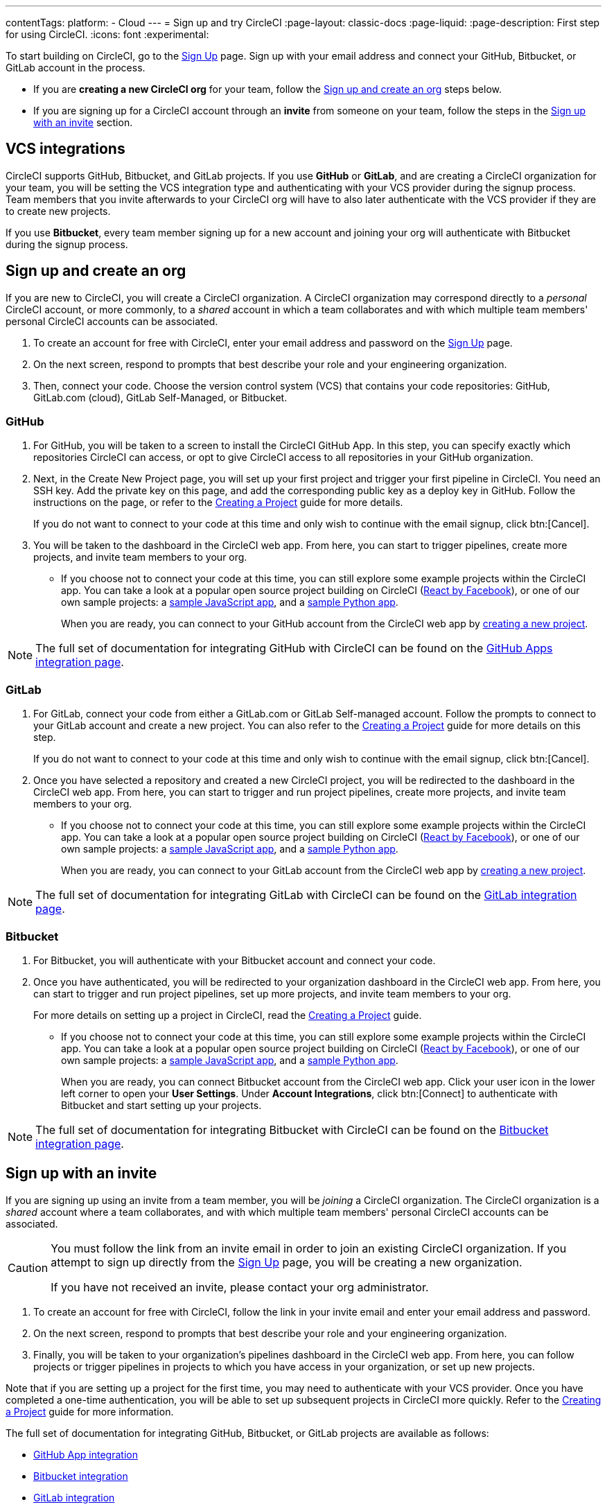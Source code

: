 ---
contentTags:
  platform:
  - Cloud
---
= Sign up and try CircleCI
:page-layout: classic-docs
:page-liquid:
:page-description: First step for using CircleCI.
:icons: font
:experimental:

//TODO: Check backlinks

To start building on CircleCI, go to the link:https://circleci.com/signup/[Sign Up] page. Sign up with your email address and connect your GitHub, Bitbucket, or GitLab account in the process.

- If you are **creating a new CircleCI org** for your team, follow the xref:#sign-up-and-create-an-org[Sign up and create an org] steps below. 
- If you are signing up for a CircleCI account through an **invite** from someone on your team, follow the steps in the xref:#sign-up-with-an-invite[Sign up with an invite] section.

[#vcs-integrations]
== VCS integrations

CircleCI supports GitHub, Bitbucket, and GitLab projects. If you use **GitHub** or **GitLab**, and are creating a CircleCI organization for your team, you will be setting the VCS integration type and authenticating with your VCS provider during the signup process. Team members that you invite afterwards to your CircleCI org will have to also later authenticate with the VCS provider if they are to create new projects.

If you use **Bitbucket**, every team member signing up for a new account and joining your org will authenticate with Bitbucket during the signup process.

[#sign-up-and-create-an-org]
== Sign up and create an org

If you are new to CircleCI, you will create a CircleCI organization. A CircleCI organization may correspond directly to a _personal_ CircleCI account, or more commonly, to a _shared_ account in which a team collaborates and with which multiple team members' personal CircleCI accounts can be associated. 

. To create an account for free with CircleCI, enter your email address and password on the link:https://circleci.com/signup/[Sign Up] page.

. On the next screen, respond to prompts that best describe your role and your engineering organization.

. Then, connect your code. Choose the version control system (VCS) that contains your code repositories: GitHub, GitLab.com (cloud), GitLab Self-Managed, or Bitbucket.

[#GitHub]
=== GitHub

. For GitHub, you will be taken to a screen to install the CircleCI GitHub App. In this step, you can specify exactly which repositories CircleCI can access, or opt to give CircleCI access to all repositories in your GitHub organization.

. Next, in the Create New Project page, you will set up your first project and trigger your first pipeline in CircleCI. You need an SSH key. Add the private key on this page, and add the corresponding public key as a deploy key in GitHub. Follow the instructions on the page, or refer to the xref:create-project#[Creating a Project] guide for more details.
+
If you do not want to connect to your code at this time and only wish to continue with the email signup, click btn:[Cancel]. 

. You will be taken to the dashboard in the CircleCI web app. From here, you can start to trigger pipelines, create more projects, and invite team members to your org.

** If you choose not to connect your code at this time, you can still explore some example projects within the CircleCI app. You can take a look at a popular open source project building on CircleCI (link:https://app.circleci.com/pipelines/github/facebook/react[React by Facebook]), or one of our own sample projects: a link:https://app.circleci.com/pipelines/github/CircleCI-Public/sample-javascript-cfd/[sample JavaScript app], and a link:https://app.circleci.com/pipelines/github/CircleCI-Public/sample-python-cfd/[sample Python app].
+
When you are ready, you can connect to your GitHub account from the CircleCI web app by xref:create-project#[creating a new project].

NOTE: The full set of documentation for integrating GitHub with CircleCI can be found on the xref:github-apps-integration#[GitHub Apps integration page].

[#gitlab]
=== GitLab

. For GitLab, connect your code from either a GitLab.com or GitLab Self-managed account. Follow the prompts to connect to your GitLab account and create a new project. You can also refer to the xref:create-project#[Creating a Project] guide for more details on this step.
+
If you do not want to connect to your code at this time and only wish to continue with the email signup, click btn:[Cancel]. 

. Once you have selected a repository and created a new CircleCI project, you will be redirected to the dashboard in the CircleCI web app. From here, you can start to trigger and run project pipelines, create more projects, and invite team members to your org.

** If you choose not to connect your code at this time, you can still explore some example projects within the CircleCI app. You can take a look at a popular open source project building on CircleCI (link:https://app.circleci.com/pipelines/github/facebook/react[React by Facebook]), or one of our own sample projects: a link:https://app.circleci.com/pipelines/github/CircleCI-Public/sample-javascript-cfd/[sample JavaScript app], and a link:https://app.circleci.com/pipelines/github/CircleCI-Public/sample-python-cfd/[sample Python app].
+
When you are ready, you can connect to your GitLab account from the CircleCI web app by xref:create-project#[creating a new project].

NOTE: The full set of documentation for integrating GitLab with CircleCI can be found on the xref:gitlab-integration#[GitLab integration page].

[#bitbucket]
=== Bitbucket

. For Bitbucket, you will authenticate with your Bitbucket account and connect your code.

. Once you have authenticated, you will be redirected to your organization dashboard in the CircleCI web app. From here, you can start to trigger and run project pipelines, set up more projects, and invite team members to your org.
+
For more details on setting up a project in CircleCI, read the xref:create-project#[Creating a Project] guide.

** If you choose not to connect your code at this time, you can still explore some example projects within the CircleCI app. You can take a look at a popular open source project building on CircleCI (link:https://app.circleci.com/pipelines/github/facebook/react[React by Facebook]), or one of our own sample projects: a link:https://app.circleci.com/pipelines/github/CircleCI-Public/sample-javascript-cfd/[sample JavaScript app], and a link:https://app.circleci.com/pipelines/github/CircleCI-Public/sample-python-cfd/[sample Python app].
+
When you are ready, you can connect Bitbucket account from the CircleCI web app. Click your user icon in the lower left corner to open your *User Settings*. Under *Account Integrations*, click btn:[Connect] to authenticate with Bitbucket and start setting up your projects. 

NOTE: The full set of documentation for integrating Bitbucket with CircleCI can be found on the xref:bitbucket-integration#[Bitbucket integration page].

[#sign-up-with-an-invite]
== Sign up with an invite

If you are signing up using an invite from a team member, you will be _joining_ a CircleCI organization. The CircleCI organization is a _shared_ account where a team collaborates, and with which multiple team members' personal CircleCI accounts can be associated. 

[CAUTION] 
====
You must follow the link from an invite email in order to join an existing CircleCI organization. If you attempt to sign up directly from the link:https://circleci.com/signup/[Sign Up] page, you will be creating a new organization. 

If you have not received an invite, please contact your org administrator.
====

. To create an account for free with CircleCI, follow the link in your invite email and enter your email address and password. 

. On the next screen, respond to prompts that best describe your role and your engineering organization.

. Finally, you will be taken to your organization's pipelines dashboard in the CircleCI web app. From here, you can follow projects or trigger pipelines in projects to which you have access in your organization, or set up new projects.

Note that if you are setting up a project for the first time, you may need to authenticate with your VCS provider. Once you have completed a one-time authentication, you will be able to set up subsequent projects in CircleCI more quickly. Refer to the xref:create-project#[Creating a Project] guide for more information. 

The full set of documentation for integrating GitHub, Bitbucket, or GitLab projects are available as follows:

- xref:github-apps-integration#[GitHub App integration]
- xref:bitbucket-integration#[Bitbucket integration]
- xref:gitlab-integration#[GitLab integration]

////

TODO: Check backlinks
[#vcs-signup]
== Sign up with GitHub or Bitbucket


[#gitlab-signup]
== Sign up with GitLab


[#email-signup]
== Sign up with email

////

[#terms]
== Terms

By signing up, you are agreeing to our link:https://circleci.com/terms-of-service/[SaaS Agreement] and link:https://circleci.com/privacy/[Privacy Policy]. We ask for read/write access to make your experience seamless on CircleCI. If you are a GitHub user and aren’t ready to share access to your private projects, you can choose public repos instead. Protected by reCAPTCHA, Google link:https://policies.google.com/privacy?hl=en[Privacy Policy] and link:https://policies.google.com/terms?hl=en[Terms of Service] apply.

[#next-steps]
== Next steps

- Go to the xref:hello-world#[Hello World] page to learn the basics of setting up a CircleCI configuration file. 
- Read the xref:concepts#[Concepts] page for an overview of foundational CircleCI concepts such as pipelines, executors 
- Refer to the full xref:configuration-reference#[CircleCI configuration reference] for creating a `.circleci/config.yml` file, which determines your execution environment and automates your tests.
